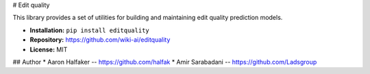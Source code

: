 # Edit quality

This library provides a set of utilities for building and maintaining
edit quality prediction models.

* **Installation:** ``pip install editquality``
* **Repository:** https://github.com/wiki-ai/editquality
* **License:** MIT

## Author
* Aaron Halfaker -- https://github.com/halfak
* Amir Sarabadani -- https://github.com/Ladsgroup


